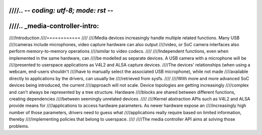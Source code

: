 ////.. -*- coding: utf-8; mode: rst -*-
////
////.. _media-controller-intro:
////
////Introduction
////============
////
////Media devices increasingly handle multiple related functions. Many USB
////cameras include microphones, video capture hardware can also output
////video, or SoC camera interfaces also perform memory-to-memory operations
////similar to video codecs.
////
////Independent functions, even when implemented in the same hardware, can
////be modelled as separate devices. A USB camera with a microphone will be
////presented to userspace applications as V4L2 and ALSA capture devices.
////The devices' relationships (when using a webcam, end-users shouldn't
////have to manually select the associated USB microphone), while not made
////available directly to applications by the drivers, can usually be
////retrieved from sysfs.
////
////With more and more advanced SoC devices being introduced, the current
////approach will not scale. Device topologies are getting increasingly
////complex and can't always be represented by a tree structure. Hardware
////blocks are shared between different functions, creating dependencies
////between seemingly unrelated devices.
////
////Kernel abstraction APIs such as V4L2 and ALSA provide means for
////applications to access hardware parameters. As newer hardware expose an
////increasingly high number of those parameters, drivers need to guess what
////applications really require based on limited information, thereby
////implementing policies that belong to userspace.
////
////The media controller API aims at solving those problems.
